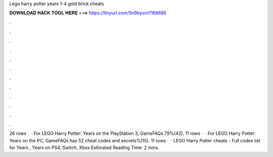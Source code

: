 Lego harry potter years 1-4 gold brick cheats

𝐃𝐎𝐖𝐍𝐋𝐎𝐀𝐃 𝐇𝐀𝐂𝐊 𝐓𝐎𝐎𝐋 𝐇𝐄𝐑𝐄 ===> https://tinyurl.com/5n9bysrn?168685

.

.

.

.

.

.

.

.

.

.

.

.

26 rows ·  · For LEGO Harry Potter: Years on the PlayStation 3, GameFAQs 79%(42). 11 rows ·  · For LEGO Harry Potter: Years on the PC, GameFAQs has 52 cheat codes and secrets%(15). 11 rows ·  · LEGO Harry Potter cheats - Full codes list for Years , Years on PS4, Switch, Xbox Estimated Reading Time: 2 mins.